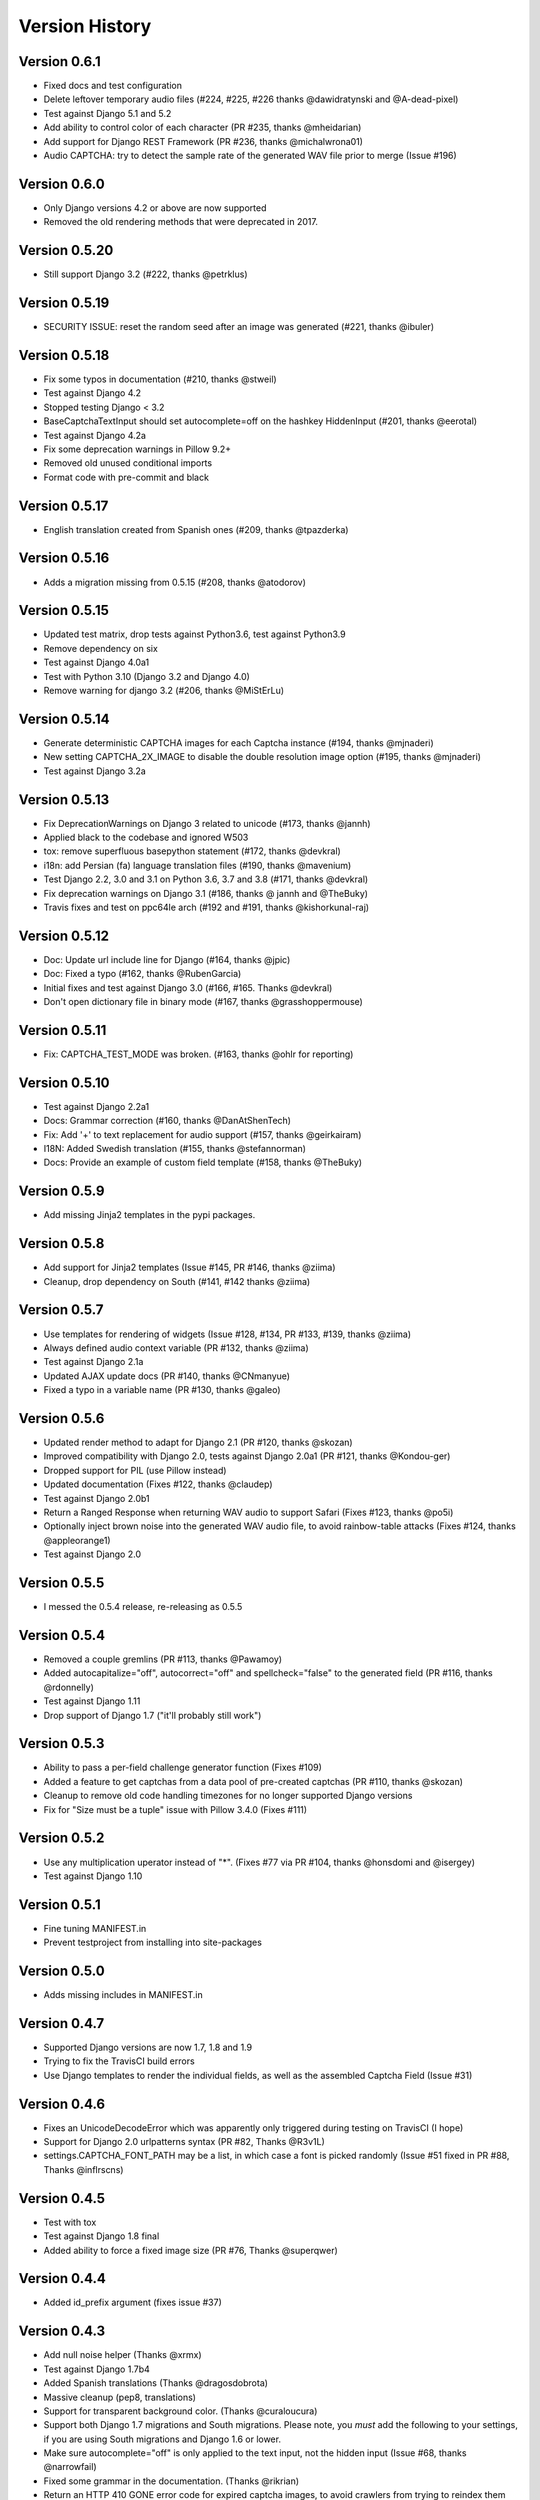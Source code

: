 Version History
===============

Version 0.6.1
-------------
* Fixed docs and test configuration
* Delete leftover temporary audio files (#224, #225, #226 thanks @dawidratynski and @A-dead-pixel)
* Test against Django 5.1 and 5.2
* Add ability to control color of each character (PR #235, thanks @mheidarian)
* Add support for Django REST Framework (PR #236, thanks @michalwrona01)
* Audio CAPTCHA: try to detect the sample rate of the generated WAV file prior to merge (Issue #196)

Version 0.6.0
-------------
* Only Django versions 4.2 or above are now supported
* Removed the old rendering methods that were deprecated in 2017.

Version 0.5.20
--------------
* Still support Django 3.2 (#222, thanks @petrklus)

Version 0.5.19
--------------
* SECURITY ISSUE: reset the random seed after an image was generated (#221, thanks @ibuler)

Version 0.5.18
--------------
* Fix some typos in documentation (#210, thanks @stweil)
* Test against Django 4.2
* Stopped testing Django < 3.2
* BaseCaptchaTextInput should set autocomplete=off on the hashkey HiddenInput (#201, thanks @eerotal)
* Test against Django 4.2a
* Fix some deprecation warnings in Pillow 9.2+
* Removed old unused conditional imports
* Format code with pre-commit and black


Version 0.5.17
--------------
* English translation created from Spanish ones (#209, thanks @tpazderka)


Version 0.5.16
--------------
* Adds a migration missing from 0.5.15 (#208, thanks @atodorov)


Version 0.5.15
--------------
* Updated test matrix, drop tests against Python3.6, test against Python3.9
* Remove dependency on six
* Test against Django 4.0a1
* Test with Python 3.10 (Django 3.2 and Django 4.0)
* Remove warning for django 3.2 (#206, thanks @MiStErLu)


Version 0.5.14
--------------
* Generate deterministic CAPTCHA images for each Captcha instance (#194, thanks @mjnaderi)
* New setting CAPTCHA_2X_IMAGE to disable the double resolution image option (#195, thanks @mjnaderi)
* Test against Django 3.2a


Version 0.5.13
--------------
* Fix DeprecationWarnings on Django 3 related to unicode (#173, thanks @jannh)
* Applied black to the codebase and ignored W503
* tox: remove superfluous basepython statement (#172, thanks @devkral)
* i18n: add Persian (fa) language translation files (#190, thanks @mavenium)
* Test Django 2.2, 3.0 and 3.1 on Python 3.6, 3.7 and 3.8 (#171, thanks @devkral)
* Fix deprecation warnings on Django 3.1 (#186, thanks @ jannh and @TheBuky)
* Travis fixes and test on ppc64le arch (#192 and #191, thanks @kishorkunal-raj)


Version 0.5.12
--------------
* Doc: Update url include line for Django (#164, thanks @jpic)
* Doc: Fixed a typo (#162, thanks @RubenGarcia)
* Initial fixes and test against Django 3.0 (#166, #165. Thanks @devkral)
* Don't open dictionary file in binary mode (#167, thanks @grasshoppermouse)


Version 0.5.11
--------------
* Fix: CAPTCHA_TEST_MODE was broken. (#163, thanks @ohlr for reporting)


Version 0.5.10
--------------
* Test against Django 2.2a1
* Docs: Grammar correction (#160, thanks @DanAtShenTech)
* Fix: Add '+' to text replacement for audio support (#157, thanks @geirkairam)
* I18N: Added Swedish translation (#155, thanks @stefannorman)
* Docs: Provide an example of custom field template (#158, thanks @TheBuky)


Version 0.5.9
-------------
* Add missing Jinja2 templates in the pypi packages.


Version 0.5.8
-------------
* Add support for Jinja2 templates (Issue #145, PR #146, thanks @ziima)
* Cleanup, drop dependency on South (#141, #142 thanks @ziima)


Version 0.5.7
-------------
* Use templates for rendering of widgets (Issue #128, #134, PR #133, #139, thanks @ziima)
* Always defined audio context variable  (PR #132, thanks @ziima)
* Test against Django 2.1a
* Updated AJAX update docs (PR #140, thanks @CNmanyue)
* Fixed a typo in a variable name (PR #130, thanks @galeo)


Version 0.5.6
-------------
* Updated render method to adapt for Django 2.1 (PR #120, thanks @skozan)
* Improved compatibility with Django 2.0, tests against Django 2.0a1 (PR #121, thanks @Kondou-ger)
* Dropped support for PIL (use Pillow instead)
* Updated documentation (Fixes #122, thanks @claudep)
* Test against Django 2.0b1
* Return a Ranged Response when returning WAV audio to support Safari (Fixes #123, thanks @po5i)
* Optionally inject brown noise into the generated WAV audio file, to avoid rainbow-table attacks (Fixes #124, thanks @appleorange1)
* Test against Django 2.0


Version 0.5.5
-------------
* I messed the 0.5.4 release, re-releasing as 0.5.5

Version 0.5.4
-------------
* Removed a couple gremlins (PR #113, thanks @Pawamoy)
* Added autocapitalize="off", autocorrect="off" and spellcheck="false" to the generated field (PR #116, thanks @rdonnelly)
* Test against Django 1.11
* Drop support of Django 1.7 ("it'll probably still work")

Version 0.5.3
-------------
* Ability to pass a per-field challenge generator function (Fixes #109)
* Added a feature to get captchas from a data pool of pre-created captchas (PR #110, thanks @skozan)
* Cleanup to remove old code handling timezones for no longer supported Django versions
* Fix for "Size must be a tuple" issue with Pillow 3.4.0 (Fixes #111)

Version 0.5.2
-------------
* Use any multiplication uperator instead of "*". (Fixes #77 via PR #104, thanks @honsdomi and @isergey)
* Test against Django 1.10

Version 0.5.1
-------------
* Fine tuning MANIFEST.in
* Prevent testproject from installing into site-packages

Version 0.5.0
-------------
* Adds missing includes in MANIFEST.in

Version 0.4.7
-------------
* Supported Django versions are now 1.7, 1.8 and 1.9
* Trying to fix the TravisCI build errors
* Use Django templates to render the individual fields, as well as the assembled Captcha Field (Issue #31)


Version 0.4.6
-------------
* Fixes an UnicodeDecodeError which was apparently only triggered during testing on TravisCI (I hope)
* Support for Django 2.0 urlpatterns syntax (PR #82, Thanks @R3v1L)
* settings.CAPTCHA_FONT_PATH may be a list, in which case a font is picked randomly (Issue #51 fixed in PR #88, Thanks @inflrscns)

Version 0.4.5
-------------
* Test with tox
* Test against Django 1.8 final
* Added ability to force a fixed image size (PR #76, Thanks @superqwer)

Version 0.4.4
-------------
* Added id_prefix argument (fixes issue #37)

Version 0.4.3
-------------
* Add null noise helper (Thanks @xrmx)
* Test against Django 1.7b4
* Added Spanish translations (Thanks @dragosdobrota)
* Massive cleanup (pep8, translations)
* Support for transparent background color. (Thanks @curaloucura)
* Support both Django 1.7 migrations and South migrations.
  Please note, you *must* add the following to your settings, if you are
  using South migrations and Django 1.6 or lower.
* Make sure autocomplete="off" is only applied to the text input, not the hidden input (Issue #68, thanks @narrowfail)
* Fixed some grammar in the documentation. (Thanks @rikrian)
* Return an HTTP 410 GONE error code for expired captcha images, to avoid crawlers from trying to reindex them (PR #70, thanks @joshuajonah)
* Fixed title markup in documentation (#74, thanks @pavlov99)
* Test against Django 1.7.1

Version 0.4.2
-------------
* Added autocomplete="off" to the input (Issue #57, thanks @Vincent-Vega)
* Fixed the format (msgfmt -c) of most PO and MO files distributed with the project
* Added Bulgarian translations. (Thanks @vstoykov)
* Added Japanese translations. (Thanks, Keisuke URAGO)
* Added Ukrainian translations. (Thanks, @FuriousCoder)
* Added support for Python 3.2. (Thanks, @amrhassan)

Version 0.4.1
-------------
* Dropped support for Django 1.3
* Fixed support of newer versions of Pillow (2.1 and above. Pillow 2.2.2 is now required) Thanks @viaregio (Issue #50)

Version 0.4.0
-------------
* Perform some tests at package installation, to check whether PIL or Pillow are already installed. (Issue #46)
* Added Slovak translations. (Thanks @ciklysta)

Version 0.3.9
-------------
* Run most tests both with a regular Form and a ModelForm, to avoid regressions such as Issue #40
* Handle the special case where CaptchaFields are instantiated with required=False (Issue #42, thanks @DrMeers)
* Fixed a misspelled setting, we now support both spellings, but the docs suggest the correct one (Issue #36, thanks @sayadn)
* Added Django 1.6b to testrunner and adapted the test cases to support Django 1.6's new test discovery
* Added German translations. (Thanks @digi604)
* Frozen the version of Pillow to 2.0.0, as 2.1.0 seems to be truncating the output image -- Issue #44, Thanks @andruby
* Added Polish translations. (Thanks @stilzdev)

Version 0.3.8
-------------
* Fixed a critical bug (Issue #40) that would generate two captcha objects, and the test would always fail. Thanks @pengqi for the heads-up.


Version 0.3.7
-------------
* Improved Django 1.5 and Django HEAD (1.6) compatibility (thanks @uruz)
* Python3 compatibility (requires six and Pillow >= 2.0)
* Added zh_CN localization (thanks @mingchen)
* Make sure the generated challenge is a string type (the math challenge was probably broken -- Issue #33, thanks @YDS19872712)
* Massive cleanup and refactoring (Issue #38, thanks @tepez)
* Test refactoring to test a couple generators that weren't tested by default

Version 0.3.6
-------------
* Django 1.5 compatibility (only affects tests)
* Italian localization (thanks @arjunadeltoso)
* Russian localization (thanks @mikek)
* Fixed issue #17 - Append content-length to response (thanks @shchemelevev)
* Merged PR #19 - AJAX refresh of captcha (thanks @artofhuman)
* Merged PR #22 - Use op.popen instead of subprocess.call to generate the audio CAPTCHA (thanks @beda42)
* Fixed issue #10 - uniformize spelling of "CAPTCHA" (thanks @mikek)
* Fixed issue #12 - Raise error when try to initialize CaptchaTextInput alone and/or when try to initialize CaptchaField with widget keyword argument (thanks @vstoykov)
* Merged PR #15 - Allow a 'test mode' where the string 'PASSED' always validates the CAPTCHA (thanks @beda42)
* Dutch translation (thanks @leonderijke)
* Turkish translation (thanks @gkmngrgn)

Version 0.3.5
-------------
* Fixes issue #4: Fixes id_for_label malfunction with prefixed forms (thanks @lolek09)

Version 0.3.4
-------------
* Fixes issue #3: regression on Django 1.4 when USE_TZ is False

Version 0.3.3
-------------
* Django 1.4 Time zones compatibility
* PEP 8 love

Version 0.3.2
-------------
* Added a test project to run tests
* Added South migrations
